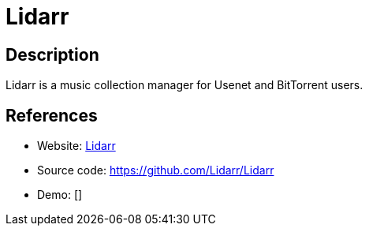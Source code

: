 = Lidarr

:Name:          Lidarr
:Language:      Lidarr
:License:       GPL-3.0
:Topic:         Automation
:Category:      
:Subcategory:   

// END-OF-HEADER. DO NOT MODIFY OR DELETE THIS LINE

== Description

Lidarr is a music collection manager for Usenet and BitTorrent users.

== References

* Website: https://lidarr.audio/[Lidarr]
* Source code: https://github.com/Lidarr/Lidarr[https://github.com/Lidarr/Lidarr]
* Demo: []

